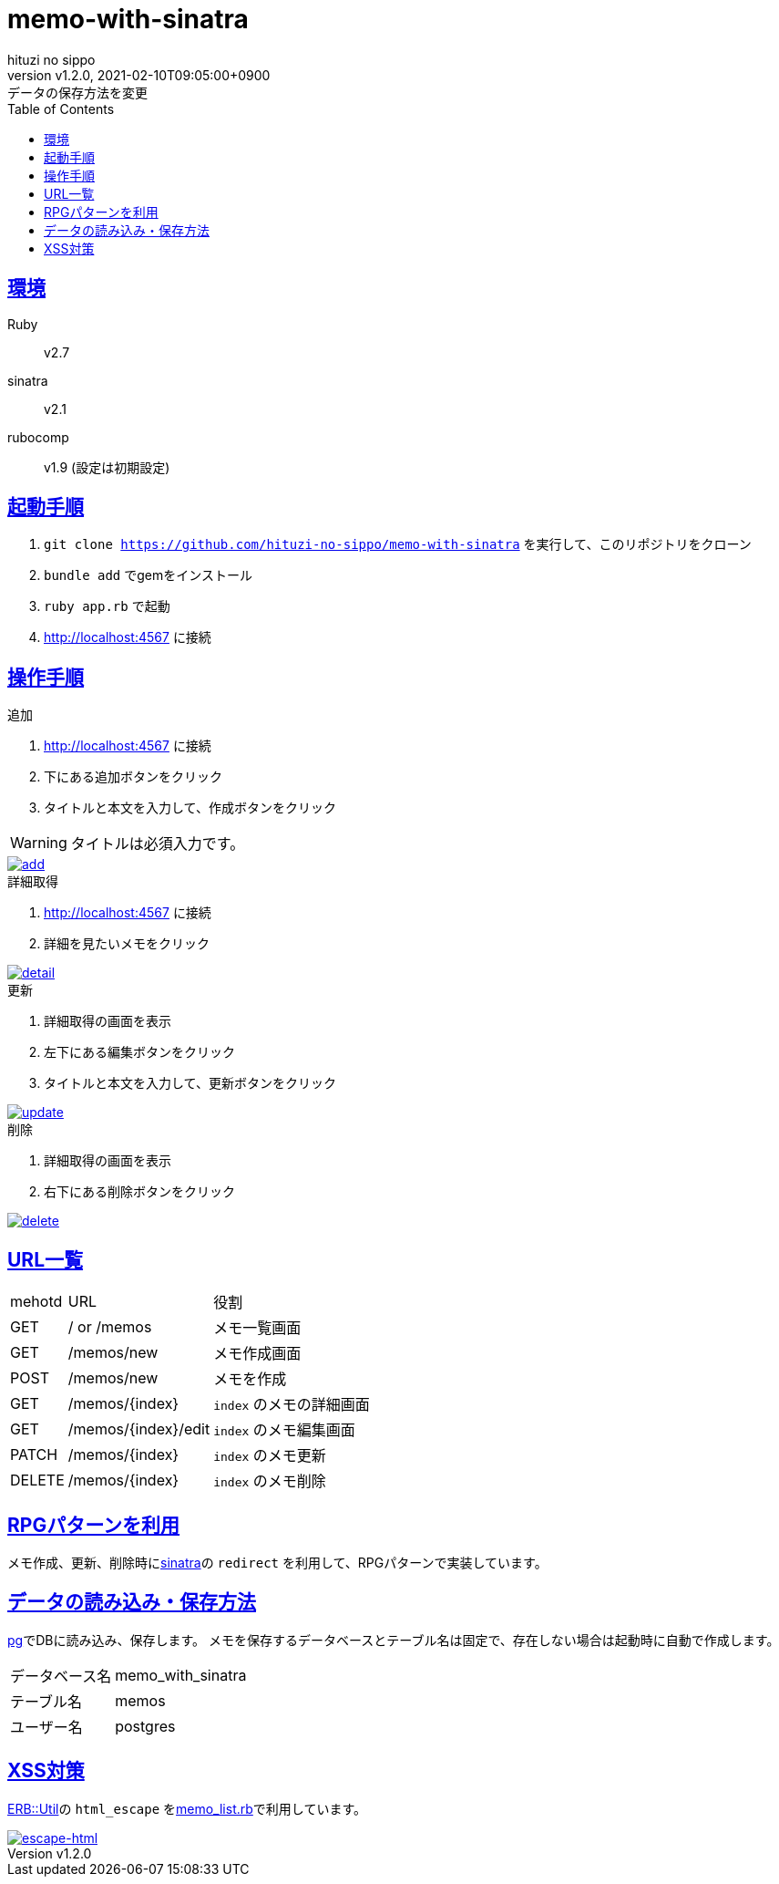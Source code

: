 = memo-with-sinatra
:author-name: hituzi no sippo
:!author-email:
:author: {author-name}
:!email: {author-email}
:revnumber: v1.2.0
:revdate: 2021-02-10T09:05:00+0900
:revremark: データの保存方法を変更
:doctype: article
:description: {doctitle} README
:title:
:title-separtor: :
:experimental:
:showtitle:
:!sectnums:
:sectids:
:toc: auto
:sectlinks:
:sectanchors:
:idprefix:
:idseparator: -
:xrefstyle: full
:!example-caption:
:!figure-caption:
:!table-caption:
:!listing-caption:
ifdef::env-github[]
:caution-caption: :fire:
:important-caption: :exclamation:
:note-caption: :paperclip:
:tip-caption: :bulb:
:warning-caption: :warning:
endif::[]
ifndef::env-github[:icons: font]
:github-url: https://github.com
:github-profile-url: {github-url}/hituzi-no-sippo
:repository-url: {github-profile-url}/{doctitle}
:git-base-url: https://user-images.githubusercontent.com/43565959

== 環境

Ruby:: v2.7
sinatra:: v2.1
rubocomp:: v1.9 (設定は初期設定)

== 起動手順
:base-url: http://localhost:4567

. `git clone {repository-url}` を実行して、このリポジトリをクローン
. `bundle add` でgemをインストール
. `ruby app.rb` で起動
. {base-url} に接続

== 操作手順

.追加
. {base-url} に接続
. 下にある追加ボタンをクリック
. タイトルと本文を入力して、作成ボタンをクリック
--
[WARNING]
====
タイトルは必須入力です。
====
--

:add-gif-url: {git-base-url}/107150034-236d1500-699f-11eb-99d8-33e73bab8d43.gif
image::{add-gif-url}[add, link={add-gif-url}, window=_blank]

.詳細取得
. {base-url} に接続
. 詳細を見たいメモをクリック

:detail-gif-url: {git-base-url}/107150033-236d1500-699f-11eb-8818-08856c0b7cff.gif
image::{detail-gif-url}[detail, link={detail-gif-url}, window=_blank]

.更新
. 詳細取得の画面を表示
. 左下にある編集ボタンをクリック
. タイトルと本文を入力して、更新ボタンをクリック

:update-gif-url: {git-base-url}/107150034-236d1500-699f-11eb-99d8-33e73bab8d43.gif
image::{update-gif-url}[update, link={update-gif-url}, window=_blank]

.削除
. 詳細取得の画面を表示
. 右下にある削除ボタンをクリック

:delete-gif-url: {git-base-url}/107150031-210abb00-699f-11eb-86c3-8ec61f1e64b7.gif
image::{delete-gif-url}[delete, link={delete-gif-url}, window=_blank]

== URL一覧

[cols=3, options="autowidth"]
|===
|mehotd |URL                 |役割
|GET    |/ or /memos         |メモ一覧画面
|GET    |/memos/new          |メモ作成画面
|POST   |/memos/new          |メモを作成
|GET    |/memos/{index}      |`index` のメモの詳細画面
|GET    |/memos/{index}/edit |`index` のメモ編集画面
|PATCH  |/memos/{index}      |`index` のメモ更新
|DELETE |/memos/{index}      |`index` のメモ削除
|===

== RPGパターンを利用

メモ作成、更新、削除時にlink:http://sinatrarb.com/intro-ja.html[sinatra^]の `redirect` を利用して、RPGパターンで実装しています。

== データの読み込み・保存方法

link:https://github.com/ged/ruby-pg[pg^]でDBに読み込み、保存します。
メモを保存するデータベースとテーブル名は固定で、存在しない場合は起動時に自動で作成します。

[horizontal]
データベース名:: memo_with_sinatra
テーブル名:: memos
ユーザー名:: postgres

== XSS対策

link:https://docs.ruby-lang.org/ja/2.7.0/class/ERB=3a=3aUtil.html[
ERB::Util^]の `html_escape` をlink:./memo_list.rb[memo_list.rb^]で利用しています。

:escape-html-gif-url: {git-base-url}/107150828-1a7e4280-69a3-11eb-81ea-376477d0c0a6.gif
image::{escape-html-gif-url}[escape-html, link={escape-html-gif-url}, window=_blank]
